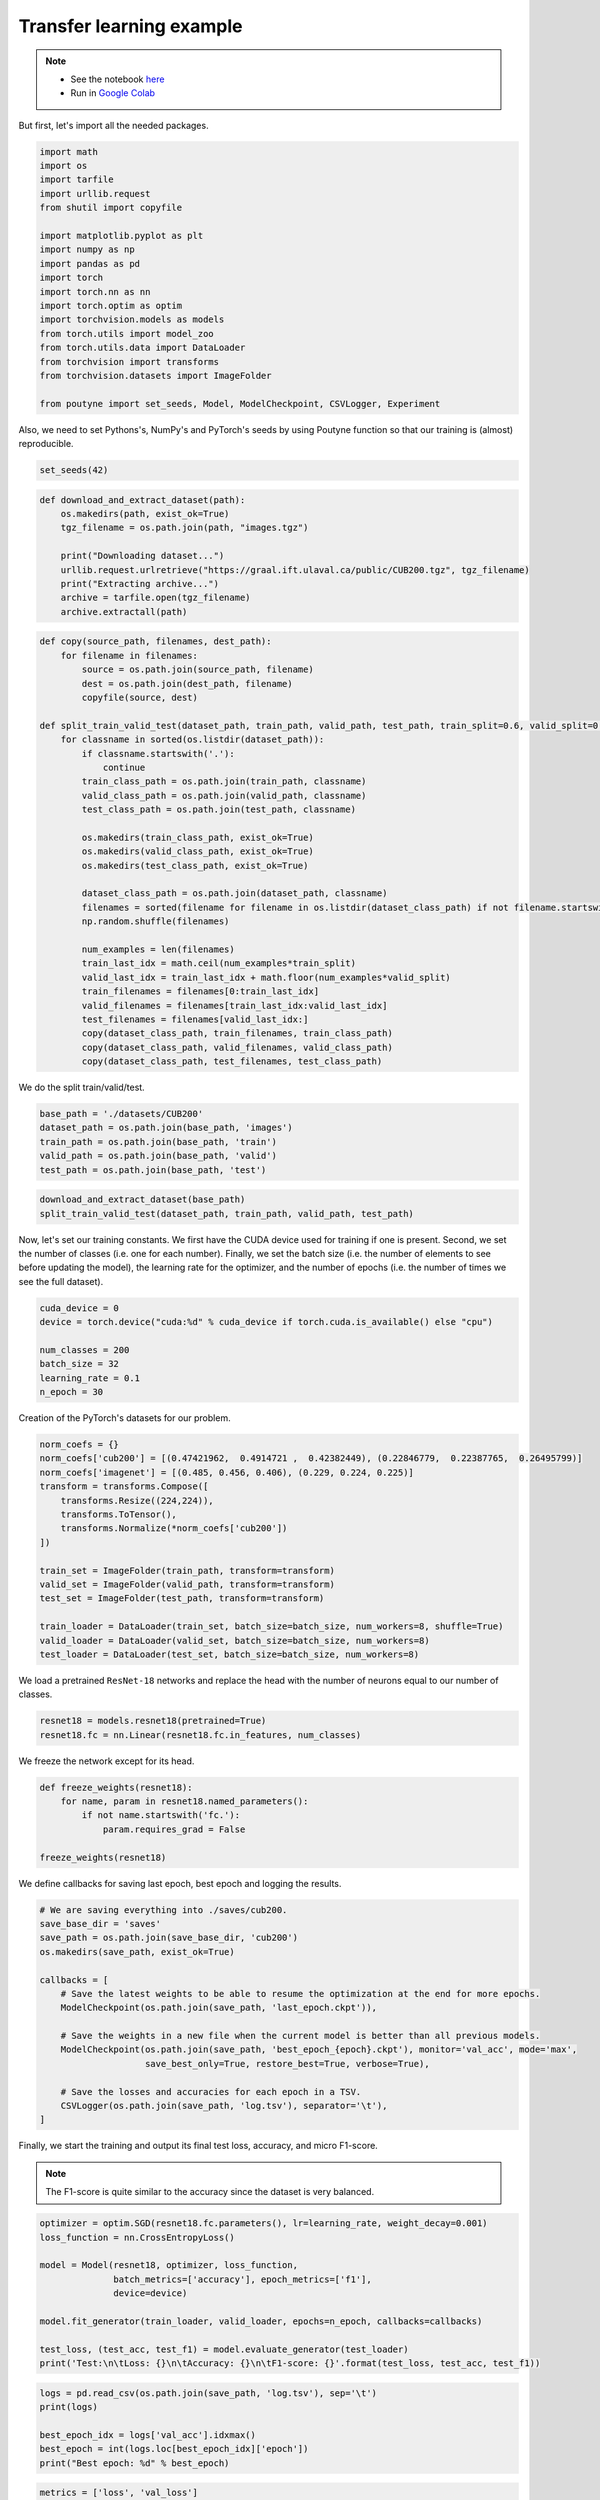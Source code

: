 .. role:: hidden
    :class: hidden-section

Transfer learning example
*************************
.. note::

    - See the notebook `here <https://github.com/GRAAL-Research/poutyne/blob/master/examples/transfer_learning.ipynb>`_
    - Run in `Google Colab <https://colab.research.google.com/github/GRAAL-Research/poutyne/blob/master/examples/transfer_learning.ipynb>`_

But first, let's import all the needed packages.

.. code-block:: python

    import math
    import os
    import tarfile
    import urllib.request
    from shutil import copyfile

    import matplotlib.pyplot as plt
    import numpy as np
    import pandas as pd
    import torch
    import torch.nn as nn
    import torch.optim as optim
    import torchvision.models as models
    from torch.utils import model_zoo
    from torch.utils.data import DataLoader
    from torchvision import transforms
    from torchvision.datasets import ImageFolder

    from poutyne import set_seeds, Model, ModelCheckpoint, CSVLogger, Experiment


Also, we need to set Pythons's, NumPy's and PyTorch's seeds by using Poutyne function so that our training is (almost) reproducible.

.. code-block:: python

    set_seeds(42)


.. code-block:: python

    def download_and_extract_dataset(path):
        os.makedirs(path, exist_ok=True)
        tgz_filename = os.path.join(path, "images.tgz")

        print("Downloading dataset...")
        urllib.request.urlretrieve("https://graal.ift.ulaval.ca/public/CUB200.tgz", tgz_filename)
        print("Extracting archive...")
        archive = tarfile.open(tgz_filename)
        archive.extractall(path)

.. code-block:: python

    def copy(source_path, filenames, dest_path):
        for filename in filenames:
            source = os.path.join(source_path, filename)
            dest = os.path.join(dest_path, filename)
            copyfile(source, dest)

    def split_train_valid_test(dataset_path, train_path, valid_path, test_path, train_split=0.6, valid_split=0.2): # test_split=0.2
        for classname in sorted(os.listdir(dataset_path)):
            if classname.startswith('.'):
                continue
            train_class_path = os.path.join(train_path, classname)
            valid_class_path = os.path.join(valid_path, classname)
            test_class_path = os.path.join(test_path, classname)

            os.makedirs(train_class_path, exist_ok=True)
            os.makedirs(valid_class_path, exist_ok=True)
            os.makedirs(test_class_path, exist_ok=True)

            dataset_class_path = os.path.join(dataset_path, classname)
            filenames = sorted(filename for filename in os.listdir(dataset_class_path) if not filename.startswith('.'))
            np.random.shuffle(filenames)

            num_examples = len(filenames)
            train_last_idx = math.ceil(num_examples*train_split)
            valid_last_idx = train_last_idx + math.floor(num_examples*valid_split)
            train_filenames = filenames[0:train_last_idx]
            valid_filenames = filenames[train_last_idx:valid_last_idx]
            test_filenames = filenames[valid_last_idx:]
            copy(dataset_class_path, train_filenames, train_class_path)
            copy(dataset_class_path, valid_filenames, valid_class_path)
            copy(dataset_class_path, test_filenames, test_class_path)


We do the split train/valid/test.

.. code-block:: python

    base_path = './datasets/CUB200'
    dataset_path = os.path.join(base_path, 'images')
    train_path = os.path.join(base_path, 'train')
    valid_path = os.path.join(base_path, 'valid')
    test_path = os.path.join(base_path, 'test')

.. code-block:: python

    download_and_extract_dataset(base_path)
    split_train_valid_test(dataset_path, train_path, valid_path, test_path)


Now, let's set our training constants. We first have the CUDA device used for training if one is present. Second, we set the number of classes (i.e. one for each number). Finally, we set the batch size (i.e. the number of elements to see before updating the model), the learning rate for the optimizer, and the number of epochs (i.e. the number of times we see the full dataset).

.. code-block:: python

    cuda_device = 0
    device = torch.device("cuda:%d" % cuda_device if torch.cuda.is_available() else "cpu")

    num_classes = 200
    batch_size = 32
    learning_rate = 0.1
    n_epoch = 30


Creation of the PyTorch's datasets for our problem.

.. code-block:: python

    norm_coefs = {}
    norm_coefs['cub200'] = [(0.47421962,  0.4914721 ,  0.42382449), (0.22846779,  0.22387765,  0.26495799)]
    norm_coefs['imagenet'] = [(0.485, 0.456, 0.406), (0.229, 0.224, 0.225)]
    transform = transforms.Compose([
        transforms.Resize((224,224)),
        transforms.ToTensor(),
        transforms.Normalize(*norm_coefs['cub200'])
    ])

    train_set = ImageFolder(train_path, transform=transform)
    valid_set = ImageFolder(valid_path, transform=transform)
    test_set = ImageFolder(test_path, transform=transform)

    train_loader = DataLoader(train_set, batch_size=batch_size, num_workers=8, shuffle=True)
    valid_loader = DataLoader(valid_set, batch_size=batch_size, num_workers=8)
    test_loader = DataLoader(test_set, batch_size=batch_size, num_workers=8)


We load a pretrained ``ResNet-18`` networks and replace the head with the number of neurons equal to our number of classes.

.. code-block:: python

    resnet18 = models.resnet18(pretrained=True)
    resnet18.fc = nn.Linear(resnet18.fc.in_features, num_classes)


We freeze the network except for its head.

.. code-block:: python

    def freeze_weights(resnet18):
        for name, param in resnet18.named_parameters():
            if not name.startswith('fc.'):
                param.requires_grad = False

    freeze_weights(resnet18)

We define callbacks for saving last epoch, best epoch and logging the results.

.. code-block:: python

    # We are saving everything into ./saves/cub200.
    save_base_dir = 'saves'
    save_path = os.path.join(save_base_dir, 'cub200')
    os.makedirs(save_path, exist_ok=True)

    callbacks = [
        # Save the latest weights to be able to resume the optimization at the end for more epochs.
        ModelCheckpoint(os.path.join(save_path, 'last_epoch.ckpt')),

        # Save the weights in a new file when the current model is better than all previous models.
        ModelCheckpoint(os.path.join(save_path, 'best_epoch_{epoch}.ckpt'), monitor='val_acc', mode='max',
                        save_best_only=True, restore_best=True, verbose=True),

        # Save the losses and accuracies for each epoch in a TSV.
        CSVLogger(os.path.join(save_path, 'log.tsv'), separator='\t'),
    ]


Finally, we start the training and output its final test loss, accuracy, and micro F1-score.

.. Note:: The F1-score is quite similar to the accuracy since the dataset is very balanced.

.. code-block:: python

    optimizer = optim.SGD(resnet18.fc.parameters(), lr=learning_rate, weight_decay=0.001)
    loss_function = nn.CrossEntropyLoss()

    model = Model(resnet18, optimizer, loss_function,
                  batch_metrics=['accuracy'], epoch_metrics=['f1'],
                  device=device)

    model.fit_generator(train_loader, valid_loader, epochs=n_epoch, callbacks=callbacks)

    test_loss, (test_acc, test_f1) = model.evaluate_generator(test_loader)
    print('Test:\n\tLoss: {}\n\tAccuracy: {}\n\tF1-score: {}'.format(test_loss, test_acc, test_f1))

.. code-block:: python

    logs = pd.read_csv(os.path.join(save_path, 'log.tsv'), sep='\t')
    print(logs)

    best_epoch_idx = logs['val_acc'].idxmax()
    best_epoch = int(logs.loc[best_epoch_idx]['epoch'])
    print("Best epoch: %d" % best_epoch)


.. image:: /_static/img/logs.png


.. image:: /_static/img/best.png

.. code-block:: python

    metrics = ['loss', 'val_loss']
    plt.plot(logs['epoch'], logs[metrics])
    plt.legend(metrics)
    plt.show()

.. image:: /_static/img/loss.png


.. code-block:: python

    metrics = ['acc', 'val_acc']
    plt.plot(logs['epoch'], logs[metrics])
    plt.legend(metrics)
    plt.show()


.. image:: /_static/img/acc.png


Since we have created checkpoints using callbacks, we can restore the best model from those checkpoints and test it.

.. code-block:: python

    resnet18 = models.resnet18(pretrained=False, num_classes=num_classes)

    model = Model(resnet18, 'sgd', 'cross_entropy',
                  batch_metrics=['accuracy'], epoch_metrics=['f1'],
                  device=device)

    model.load_weights(os.path.join(save_path, 'best_epoch_{epoch}.ckpt').format(epoch=best_epoch))

    test_loss, (test_acc, test_f1) = model.evaluate_generator(test_loader)
    print('Test:\n\tLoss: {}\n\tAccuracy: {}\n\tF1-score: {}'.format(test_loss, test_acc, test_f1))

We can also use the :class:`~poutyne.Experiment` class to train our network. This class saves checkpoints and logs as above in a directory and allows to stop and resume optimization at will. See :class:`documentation <poutyne.Experiment>` for details.

.. code-block:: python

    def experiment_train(epochs):
        # Reload the pretrained network and freeze it except for its head.
        resnet18 = models.resnet18(pretrained=True)
        resnet18.fc = nn.Linear(resnet18.fc.in_features, num_classes)
        freeze_weights(resnet18)

        # Saves everything into ./saves/cub200_resnet18_experiment
        save_path = os.path.join(save_base_dir, 'cub200_resnet18_experiment')

        optimizer = optim.SGD(resnet18.fc.parameters(), lr=learning_rate, weight_decay=0.001)

        # Poutyne Experiment
        exp = Experiment(save_path, resnet18, device=device, optimizer=optimizer, task='classif')

        # Train
        exp.train(train_loader, valid_loader, epochs=epochs)

        # Test
        exp.test(test_loader)

Let's train for 5 epochs.

.. code-block:: python

    experiment_train(epochs=5)

Let's train for 5 more epochs (10 epochs total).

.. code-block:: python

    experiment_train(epochs=10)
